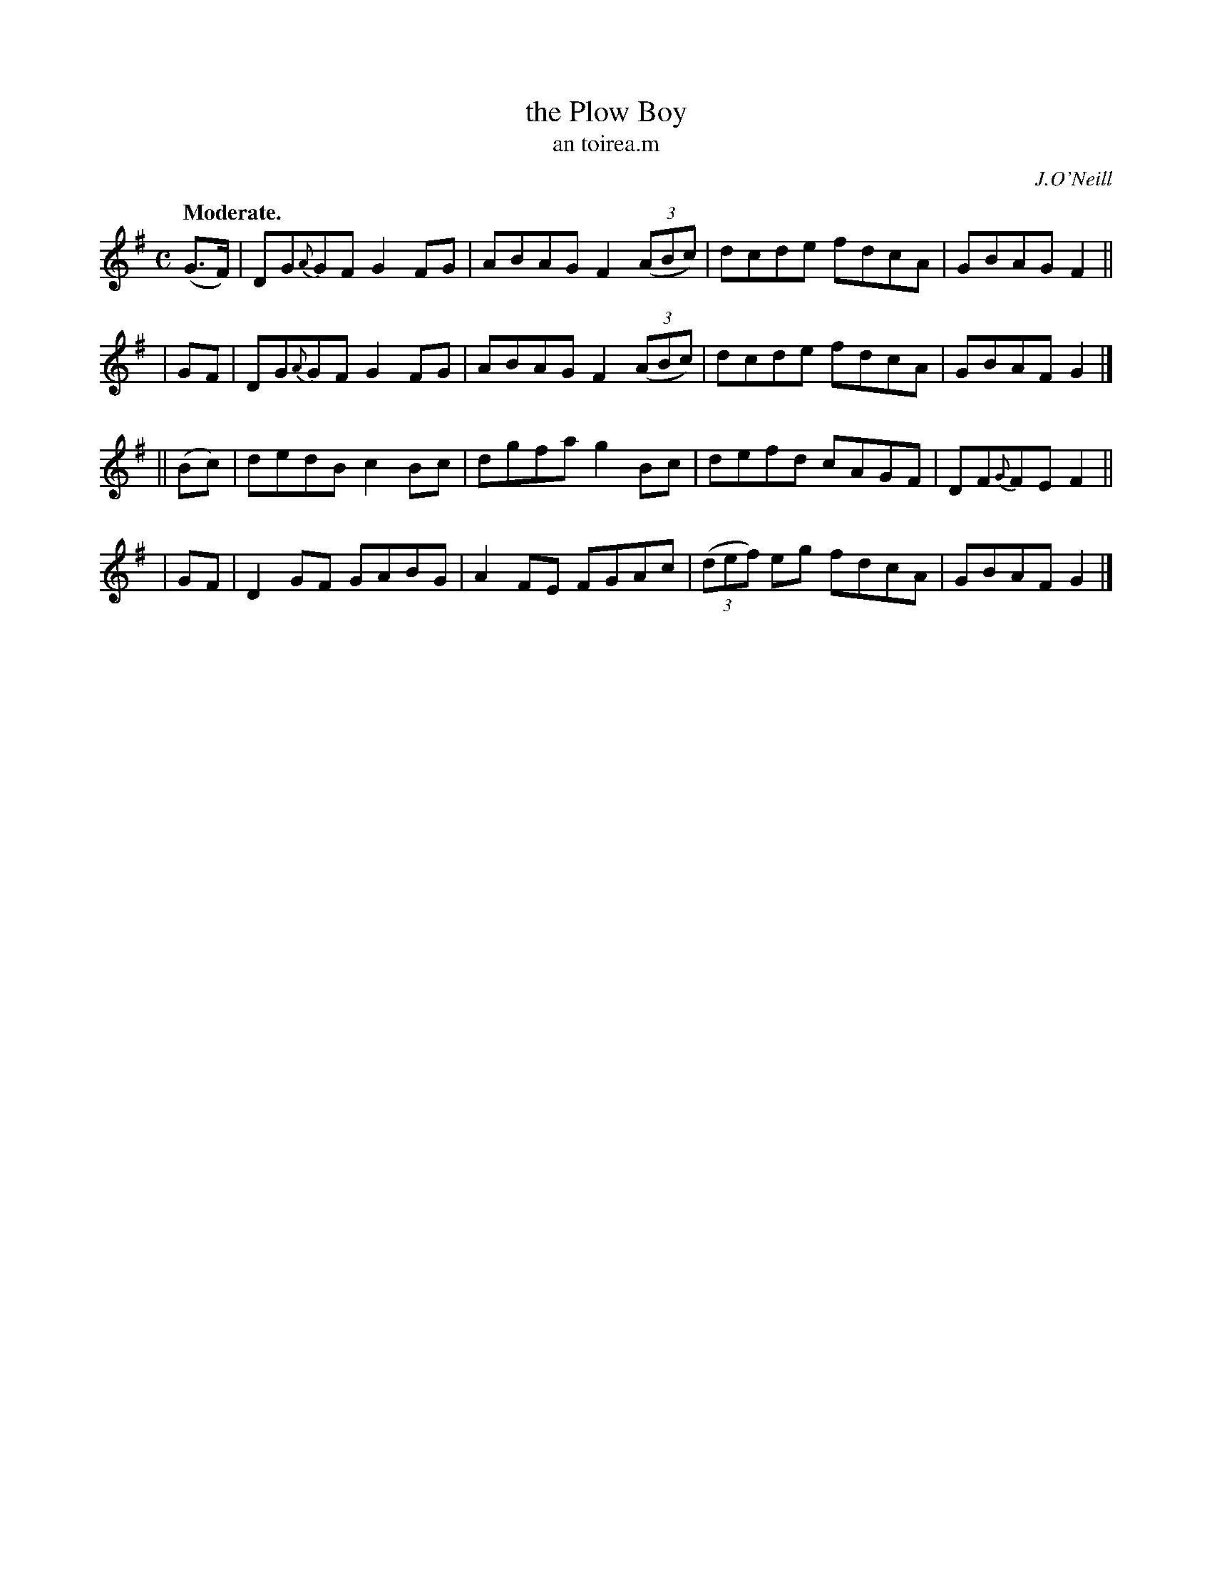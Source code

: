 X: 619
T: the Plow Boy
T: an toirea\.m
R: air, reel
%S: s:4 b:16(4+4+4+4)
B: O'Neill's 1850 #619
O: J.O'Neill
Z: "dcde" should probably be "d^cde" in part I, measures 3, 7
Z: John Walsh (walsh@math.ubc.ca)
Q: "Moderate."
M: C
L: 1/8
%Q: 55
K: G
  (G>F) | DG{A}GF G2FG | ABAG F2 ((3ABc) | dcde fdcA | GBAG F2 ||
|   GF  | DG{A}GF G2FG | ABAG F2 ((3ABc) | dcde fdcA | GBAF G2 |]
|| (Bc) | dedB c2Bc | dgfa g2Bc | defd cAGF | DF{G}FE F2 ||
|   GF  | D2GF GABG | A2FE FGAc | ((3def) eg fdcA | GBAF G2 |]
